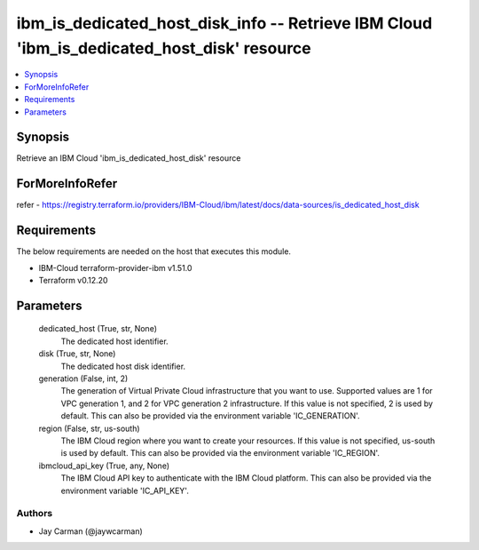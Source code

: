 
ibm_is_dedicated_host_disk_info -- Retrieve IBM Cloud 'ibm_is_dedicated_host_disk' resource
===========================================================================================

.. contents::
   :local:
   :depth: 1


Synopsis
--------

Retrieve an IBM Cloud 'ibm_is_dedicated_host_disk' resource


ForMoreInfoRefer
----------------
refer - https://registry.terraform.io/providers/IBM-Cloud/ibm/latest/docs/data-sources/is_dedicated_host_disk

Requirements
------------
The below requirements are needed on the host that executes this module.

- IBM-Cloud terraform-provider-ibm v1.51.0
- Terraform v0.12.20



Parameters
----------

  dedicated_host (True, str, None)
    The dedicated host identifier.


  disk (True, str, None)
    The dedicated host disk identifier.


  generation (False, int, 2)
    The generation of Virtual Private Cloud infrastructure that you want to use. Supported values are 1 for VPC generation 1, and 2 for VPC generation 2 infrastructure. If this value is not specified, 2 is used by default. This can also be provided via the environment variable 'IC_GENERATION'.


  region (False, str, us-south)
    The IBM Cloud region where you want to create your resources. If this value is not specified, us-south is used by default. This can also be provided via the environment variable 'IC_REGION'.


  ibmcloud_api_key (True, any, None)
    The IBM Cloud API key to authenticate with the IBM Cloud platform. This can also be provided via the environment variable 'IC_API_KEY'.













Authors
~~~~~~~

- Jay Carman (@jaywcarman)

